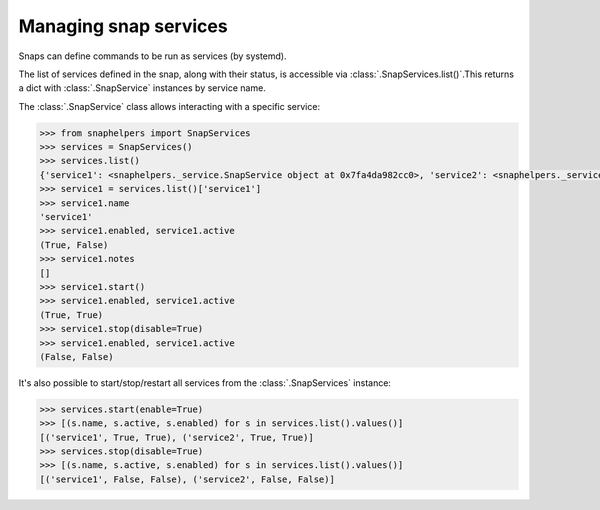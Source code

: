 Managing snap services
======================

Snaps can define commands to be run as services (by systemd).

The list of services defined in the snap, along with their status, is
accessible via :class:`.SnapServices.list()`.This returns a dict with
:class:`.SnapService` instances by service name.

The :class:`.SnapService` class allows interacting with a specific service:

.. code:: python

   >>> from snaphelpers import SnapServices
   >>> services = SnapServices()
   >>> services.list()
   {'service1': <snaphelpers._service.SnapService object at 0x7fa4da982cc0>, 'service2': <snaphelpers._service.SnapService object at 0x7fa4da982c50>}
   >>> service1 = services.list()['service1']
   >>> service1.name
   'service1'
   >>> service1.enabled, service1.active
   (True, False)
   >>> service1.notes
   []
   >>> service1.start()
   >>> service1.enabled, service1.active
   (True, True)
   >>> service1.stop(disable=True)
   >>> service1.enabled, service1.active
   (False, False)


It's also possible to start/stop/restart all services from the :class:`.SnapServices` instance:

.. code:: python

   >>> services.start(enable=True)
   >>> [(s.name, s.active, s.enabled) for s in services.list().values()]
   [('service1', True, True), ('service2', True, True)]
   >>> services.stop(disable=True)
   >>> [(s.name, s.active, s.enabled) for s in services.list().values()]
   [('service1', False, False), ('service2', False, False)]
